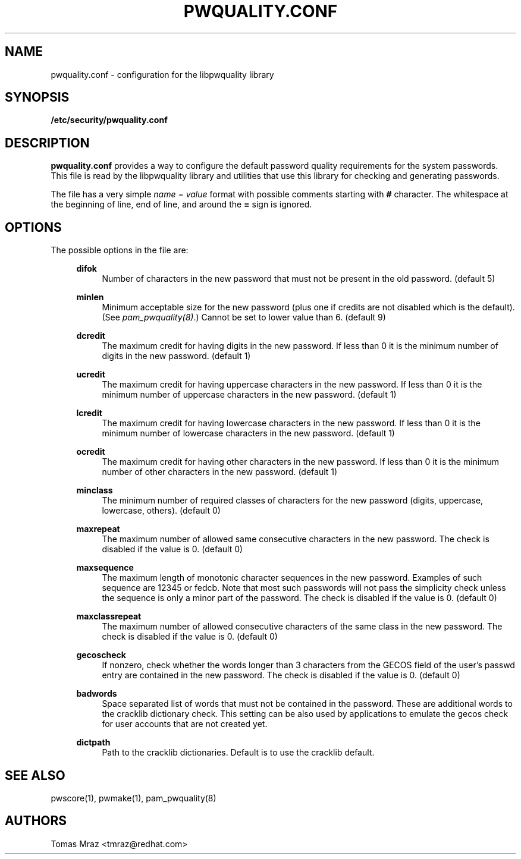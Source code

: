 .de FN
\fI\|\\$1\|\fP
..
.TH PWQUALITY.CONF 5 "10 Nov 2011" "Red Hat, Inc."
.SH NAME
pwquality.conf \- configuration for the libpwquality library
.SH SYNOPSIS
\fB/etc/security/pwquality.conf\fR
.SH DESCRIPTION
\fBpwquality.conf\fR provides a way to configure the default password
quality requirements for the system passwords. This file is read by the
libpwquality library and utilities that use this library for checking
and generating passwords.

The file has a very simple \fIname = value\fR format with possible comments
starting with \fB#\fR character. The whitespace at the beginning of line, end
of line, and around the \fB=\fR sign is ignored.

.PD
.SH OPTIONS
The possible options in the file are:
.RS 4
.PP
\fBdifok\fR
.RS 4
Number of characters in the new password that must not be present in the
old password. (default 5)
.RE
.PP
\fBminlen\fR
.RS 4
Minimum acceptable size for the new password (plus one if credits are not
disabled which is the default). (See \fIpam_pwquality(8)\fR.)
Cannot be set to lower value than 6. (default 9)
.RE
.PP
\fBdcredit\fR
.RS 4
The maximum credit for having digits in the new password. If less than 0
it is the minimum number of digits in the new password. (default 1)
.RE
.PP
\fBucredit\fR
.RS 4
The maximum credit for having uppercase characters in the new password.
If less than 0 it is the minimum number of uppercase characters in the new
password. (default 1)
.RE
.PP
\fBlcredit\fR
.RS 4
The maximum credit for having lowercase characters in the new password.
If less than 0 it is the minimum number of lowercase characters in the new
password. (default 1)
.RE
.PP
\fBocredit\fR
.RS 4
The maximum credit for having other characters in the new password.
If less than 0 it is the minimum number of other characters in the new
password. (default 1)
.RE
.PP
\fBminclass\fR
.RS 4
The minimum number of required classes of characters for the new
password (digits, uppercase, lowercase, others). (default 0)
.RE
.PP
\fBmaxrepeat\fR
.RS 4
The maximum number of allowed same consecutive characters in the new password.
The check is disabled if the value is 0. (default 0)
.RE
.PP
\fBmaxsequence\fR
.RS 4
The maximum length of monotonic character sequences in the new password.
Examples of such sequence are \*(Aq12345\*(Aq or \*(Aqfedcb\*(Aq\&. Note
that most such passwords will not pass the simplicity check unless
the sequence is only a minor part of the password.
The check is disabled if the value is 0. (default 0) 
.RE
.PP
\fBmaxclassrepeat\fR
.RS 4
The maximum number of allowed consecutive characters of the same class in the
new password.
The check is disabled if the value is 0. (default 0)
.RE
.PP
\fBgecoscheck\fR
.RS 4
If nonzero, check whether the words longer than 3 characters from the GECOS
field of the user's passwd entry are contained in the new password.
The check is disabled if the value is 0. (default 0)
.RE
.PP
\fBbadwords\fR
.RS 4
Space separated list of words that must not be contained in the password. These
are additional words to the cracklib dictionary check. This setting can be
also used by applications to emulate the gecos check for user accounts that are
not created yet.
.RE
.PP
\fBdictpath\fR
.RS 4
Path to the cracklib dictionaries. Default is to use the cracklib default.
.RE

.PD
.SH "SEE ALSO"
pwscore(1), pwmake(1), pam_pwquality(8)

.SH AUTHORS
.nf
Tomas Mraz <tmraz@redhat.com>
.fi
